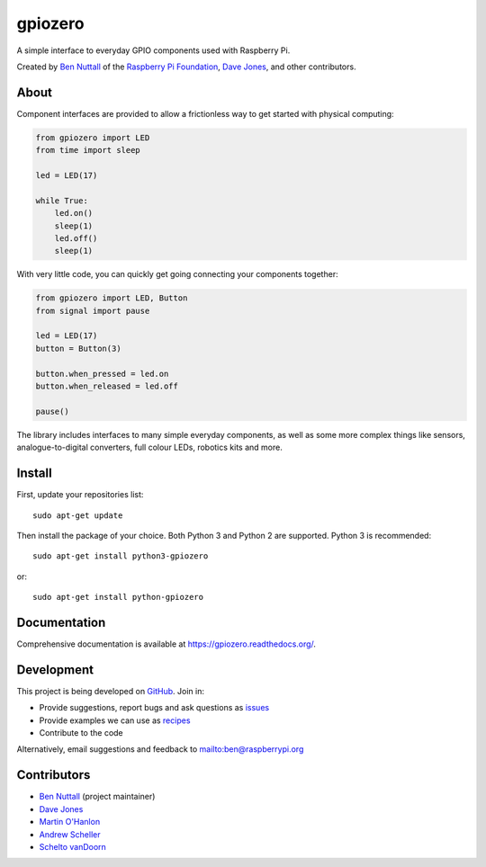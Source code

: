 ========
gpiozero
========

.. image:: https://badge.fury.io/py/gpiozero.svg
    :target: https://badge.fury.io/py/gpiozero
    :alt: Latest Version

.. image:: https://travis-ci.org/RPi-Distro/python-gpiozero.svg?branch=master
    :target: https://travis-ci.org/RPi-Distro/python-gpiozero
    :alt: Build Tests

A simple interface to everyday GPIO components used with Raspberry Pi.

Created by `Ben Nuttall`_ of the `Raspberry Pi Foundation`_, `Dave Jones`_, and
other contributors.

About
=====

Component interfaces are provided to allow a frictionless way to get started
with physical computing:

.. code-block:: python

    from gpiozero import LED
    from time import sleep

    led = LED(17)

    while True:
        led.on()
        sleep(1)
        led.off()
        sleep(1)

With very little code, you can quickly get going connecting your components
together:

.. code-block:: python

    from gpiozero import LED, Button
    from signal import pause
    
    led = LED(17)
    button = Button(3)
    
    button.when_pressed = led.on
    button.when_released = led.off
    
    pause()

The library includes interfaces to many simple everyday components, as well as
some more complex things like sensors, analogue-to-digital converters, full
colour LEDs, robotics kits and more.

Install
=======

First, update your repositories list::

    sudo apt-get update

Then install the package of your choice. Both Python 3 and Python 2 are
supported. Python 3 is recommended::

    sudo apt-get install python3-gpiozero

or::

    sudo apt-get install python-gpiozero

Documentation
=============

Comprehensive documentation is available at https://gpiozero.readthedocs.org/.

Development
===========

This project is being developed on `GitHub`_. Join in:

* Provide suggestions, report bugs and ask questions as `issues`_
* Provide examples we can use as `recipes`_
* Contribute to the code

Alternatively, email suggestions and feedback to mailto:ben@raspberrypi.org

Contributors
============

- `Ben Nuttall`_ (project maintainer)
- `Dave Jones`_
- `Martin O'Hanlon`_
- `Andrew Scheller`_
- `Schelto vanDoorn`_


.. _Ben Nuttall: https://github.com/bennuttall
.. _Raspberry Pi Foundation: https://www.raspberrypi.org/
.. _Dave Jones: https://github.com/waveform80
.. _GitHub: https://github.com/RPi-Distro/python-gpiozero
.. _issues: https://github.com/RPi-Distro/python-gpiozero/issues
.. _recipes: http://gpiozero.readthedocs.org/en/latest/recipes.html
.. _Ben Nuttall: https://github.com/bennuttall
.. _Dave Jones: https://github.com/waveform80
.. _Martin O'Hanlon: https://github.com/martinohanlon
.. _Andrew Scheller: https://github.com/lurch
.. _Schelto vanDoorn: https://github.com/pcopa

